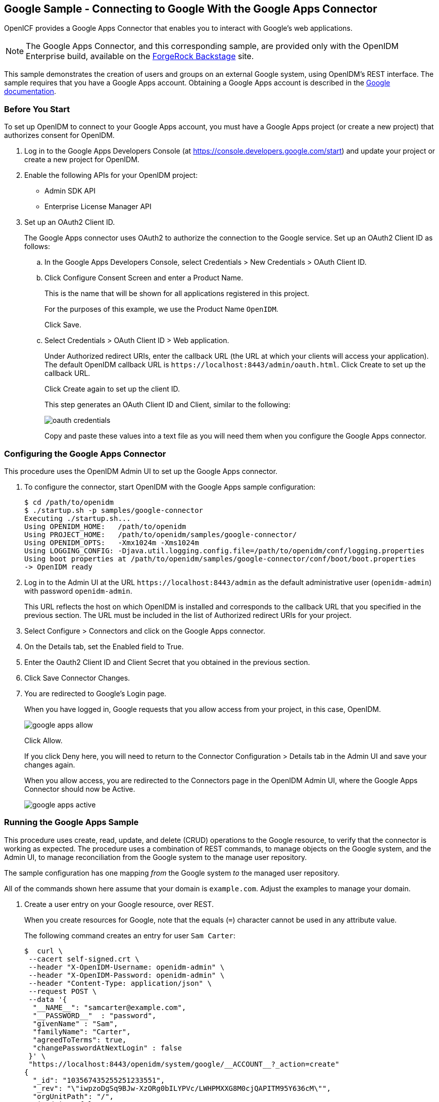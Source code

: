 ////
  The contents of this file are subject to the terms of the Common Development and
  Distribution License (the License). You may not use this file except in compliance with the
  License.
 
  You can obtain a copy of the License at legal/CDDLv1.0.txt. See the License for the
  specific language governing permission and limitations under the License.
 
  When distributing Covered Software, include this CDDL Header Notice in each file and include
  the License file at legal/CDDLv1.0.txt. If applicable, add the following below the CDDL
  Header, with the fields enclosed by brackets [] replaced by your own identifying
  information: "Portions copyright [year] [name of copyright owner]".
 
  Copyright 2017 ForgeRock AS.
  Portions Copyright 2024 3A Systems LLC.
////

:figure-caption!:
:example-caption!:
:table-caption!:


[#chap-google-sample]
== Google Sample - Connecting to Google With the Google Apps Connector

OpenICF provides a Google Apps Connector that enables you to interact with Google's web applications.

[NOTE]
====
The Google Apps Connector, and this corresponding sample, are provided only with the OpenIDM Enterprise build, available on the link:https://backstage.forgerock.com[ForgeRock Backstage, window=\_blank] site.
====
This sample demonstrates the creation of users and groups on an external Google system, using OpenIDM's REST interface. The sample requires that you have a Google Apps account. Obtaining a Google Apps account is described in the link:https://support.google.com/a/answer/53926?hl=en[Google documentation, window=\_blank].

[#google-apps-]
=== Before You Start

To set up OpenIDM to connect to your Google Apps account, you must have a Google Apps project (or create a new project) that authorizes consent for OpenIDM.

====

. Log in to the Google Apps Developers Console (at https://console.developers.google.com/start) and update your project or create a new project for OpenIDM.

. Enable the following APIs for your OpenIDM project:
+

* Admin SDK API

* Enterprise License Manager API


. Set up an OAuth2 Client ID.
+
The Google Apps connector uses OAuth2 to authorize the connection to the Google service. Set up an OAuth2 Client ID as follows:
+

.. In the Google Apps Developers Console, select Credentials > New Credentials > OAuth Client ID.

.. Click Configure Consent Screen and enter a Product Name.
+
This is the name that will be shown for all applications registered in this project.
+
For the purposes of this example, we use the Product Name `OpenIDM`.
+
Click Save.

.. Select Credentials > OAuth Client ID > Web application.
+
Under Authorized redirect URIs, enter the callback URL (the URL at which your clients will access your application). The default OpenIDM callback URL is `\https://localhost:8443/admin/oauth.html`. Click Create to set up the callback URL.
+
Click Create again to set up the client ID.
+
This step generates an OAuth Client ID and Client, similar to the following:
+

image::images/oauth-credentials.png[]
+
Copy and paste these values into a text file as you will need them when you configure the Google Apps connector.


====


[#configure-google-apps-connector]
=== Configuring the Google Apps Connector

This procedure uses the OpenIDM Admin UI to set up the Google Apps connector.

====

. To configure the connector, start OpenIDM with the Google Apps sample configuration:
+

[source, console]
----
$ cd /path/to/openidm
$ ./startup.sh -p samples/google-connector
Executing ./startup.sh...
Using OPENIDM_HOME:   /path/to/openidm
Using PROJECT_HOME:   /path/to/openidm/samples/google-connector/
Using OPENIDM_OPTS:   -Xmx1024m -Xms1024m
Using LOGGING_CONFIG: -Djava.util.logging.config.file=/path/to/openidm/conf/logging.properties
Using boot properties at /path/to/openidm/samples/google-connector/conf/boot/boot.properties
-> OpenIDM ready
----

. Log in to the Admin UI at the URL `\https://localhost:8443/admin` as the default administrative user (`openidm-admin`) with password `openidm-admin`.
+
This URL reflects the host on which OpenIDM is installed and corresponds to the callback URL that you specified in the previous section. The URL must be included in the list of Authorized redirect URIs for your project.

. Select Configure > Connectors and click on the Google Apps connector.

. On the Details tab, set the Enabled field to True.

. Enter the Oauth2 Client ID and Client Secret that you obtained in the previous section.

. Click Save Connector Changes.

. You are redirected to Google's Login page.
+
When you have logged in, Google requests that you allow access from your project, in this case, OpenIDM.
+

image::images/google-apps-allow.png[]
+
Click Allow.
+
If you click Deny here, you will need to return to the Connector Configuration > Details tab in the Admin UI and save your changes again.
+
When you allow access, you are redirected to the Connectors page in the OpenIDM Admin UI, where the Google Apps Connector should now be Active.
+

image::images/google-apps-active.png[]

====


[#running-the-google-apps-sample]
=== Running the Google Apps Sample

This procedure uses create, read, update, and delete (CRUD) operations to the Google resource, to verify that the connector is working as expected. The procedure uses a combination of REST commands, to manage objects on the Google system, and the Admin UI, to manage reconciliation from the Google system to the manage user repository.

The sample configuration has one mapping __from__ the Google system __to__ the managed user repository.

All of the commands shown here assume that your domain is `example.com`. Adjust the examples to manage your domain.

====

. Create a user entry on your Google resource, over REST.
+
When you create resources for Google, note that the equals (`=`) character cannot be used in any attribute value.
+
The following command creates an entry for user `Sam Carter`:
+

[source, console]
----
$  curl \
 --cacert self-signed.crt \
 --header "X-OpenIDM-Username: openidm-admin" \
 --header "X-OpenIDM-Password: openidm-admin" \
 --header "Content-Type: application/json" \
 --request POST \
 --data '{
  "__NAME__": "samcarter@example.com",
  "__PASSWORD__"  : "password",
  "givenName" : "Sam",
  "familyName": "Carter",
  "agreedToTerms": true,
  "changePasswordAtNextLogin" : false
 }' \
 "https://localhost:8443/openidm/system/google/__ACCOUNT__?_action=create"
{
  "_id": "103567435255251233551",
  "_rev": "\"iwpzoDgSq9BJw-XzORg0bILYPVc/LWHPMXXG8M0cjQAPITM95Y636cM\"",
  "orgUnitPath": "/",
  "isAdmin": false,
  "fullName": "Sam Carter",
  "customerId": "C02rsqddz",
  "relations": null,
  "nonEditableAliases": null,
  "suspensionReason": null,
  "includeInGlobalAddressList": true,
  "givenName": "Sam",
  "addresses": null,
  "isDelegatedAdmin": false,
  "changePasswordAtNextLogin": false,
  "isMailboxSetup": true,
  "__NAME__": "samcarter@example.com",
  "agreedToTerms": true,
  "externalIds": null,
  "ipWhitelisted": false,
  "aliases": null,
  "lastLoginTime": [
    "1970-01-01T00:00:00.000Z"
  ],
  "organizations": null,
  "suspended": false,
  "deletionTime": null,
  "familyName": "Carter",
  "ims": null,
  "creationTime": [
    "2016-02-02T12:52:30.000Z"
  ],
  "thumbnailPhotoUrl": null,
  "emails": [
    {
      "address": "samcarter@example.com",
      "primary": true
    }
  ],
  "phones": null
}
----
+
Note the ID of the new user (`103567435255251233551` in this example). You will need this ID for the update commands in this section.

. Reconcile the Google resource with the managed user repository.
+
This step should create the new user, Sam Carter (and any other users in your Google resource) in the OpenIDM managed user repository.
+
To run reconciliation follow these steps:
+

.. In the Admin UI, select Configure > Mappings.

.. Click on the sourceGoogle__ACCOUNT___managedUser mapping, and click Reconcile Now.

.. Select Manage > User and verify that the user Sam Carter has been created in the repository.


. Update Sam Carter's phone number in your Google resource by sending a PUT request with the updated data, and specifying the user `_id` in the request:
+

[source, console]
----
$ curl \
 --cacert self-signed.crt \
 --header "X-OpenIDM-Username: openidm-admin" \
 --header "X-OpenIDM-Password: openidm-admin" \
 --header "Content-Type: application/json" \
 --request PUT \
 --header "If-Match : *" \
 --data '{
  "__NAME__": "samcarter@example.com",
  "__PASSWORD__"  : "password",
  "givenName" : "Sam",
  "familyName": "Carter",
  "agreedToTerms": true,
  "changePasswordAtNextLogin" : false,
  "phones" :
   [
    {
     "value": "1234567890",
     "type": "home"
    },
    {
     "value": "0987654321",
     "type":"work"
    }
   ]
  }' \
 "https://localhost:8443/openidm/system/google/__ACCOUNT__/103567435255251233551"
{
  "_id": "103567435255251233551",
  "_rev": "\"iwpzoDgSq9BJw-XzORg0bILYPVc/vfSJgHt-STUUto4lM_4ESO9izR4\"",
...
 "emails": [
    {
      "address": "samcarter@example.com",
      "primary": true
    }
  ],
  "phones": [
    {
      "value": "1234567890",
      "type": "home"
    },
    {
      "value": "0987654321",
      "type": "work"
    }
  ]
}
----

. Read Sam Carter's entry from your Google resource by including his `_id` in the URL:
+

[source, console]
----
$ curl \
 --cacert self-signed.crt \
 --header "X-OpenIDM-Username: openidm-admin" \
 --header "X-OpenIDM-Password: openidm-admin" \
 --request GET \
 "https://localhost:8443/openidm/system/google/__ACCOUNT__/103567435255251233551"
{
  "_id": "103567435255251233551",
  "__NAME__": "samcarter@example.com",
...
 "phones": [
    {
      "value": "1234567890",
      "type": "home"
    },
    {
      "value": "0987654321",
      "type": "work"
    }
  ]
}
----

. Create a group entry on your Google resource:
+

[source, console]
----
$ curl \
 --cacert self-signed.crt \
 --header "X-OpenIDM-Username: openidm-admin" \
 --header "X-OpenIDM-Password: openidm-admin" \
 --header "Content-Type: application/json" \
 --request POST \
 --data '{
  "__NAME__": "testGroup@example.com",
  "__DESCRIPTION__": "Group used for google-connector sample.",
  "name": "TestGroup"
 }' \
 "https://localhost:8443/openidm/system/google/__GROUP__?_action=create"
 
{
  "_id": "00meukdy40gpg98",
  "_rev": "\"iwpzoDgSq9BJw-XzORg0bILYPVc/LLhHx2plMJPKeY1-h6eX_OVDi4c\"",
  "adminCreated": true,
  "__NAME__": "testgroup@example.com",
  "aliases": null,
  "nonEditableAliases": null,
  "__DESCRIPTION__": "Group used for google-connector sample.",
  "name": "TestGroup",
  "directMembersCount": 0
}
----

. Add Sam Carter to the test group you have just created. Include the `Member` endpoint, and Sam Carter's `_id` in the URL. Specify the `_id` of the group you created as the value of the `groupKey` in the JSON payload:
+

[source, console]
----
$ curl \
 --cacert self-signed.crt \
 --header "X-OpenIDM-Username: openidm-admin" \
 --header "X-OpenIDM-Password: openidm-admin" \
 --header "Content-Type: application/json" \
 --request PUT \
 --data '{
  "groupKey" : "00meukdy40gpg98",
  "role": "MEMBER",
  "__NAME__": "samcarter@example.com",
  "email": "samcarter@example.com",
  "type": "MEMBER"
 }' \
 "https://localhost:8443/openidm/system/google/Member/103567435255251233551"
{
  "_id": "00meukdy40gpg98/samcarter@example.com",
  "_rev": "\"iwpzoDgSq9BJw-XzORg0bILYPVc/CPNpkRnowkGWRvNQvUK9ev6gQ90\"",
  "__NAME__": "00meukdy40gpg98/samcarter@example.com",
  "role": "MEMBER",
  "email": "samcarter@example.com",
  "type": "USER",
  "groupKey": "103567435255251233551"
}
----

. Read the group entry by specifying the group `_id` in the request URL. Notice that the group has one member (`"directMembersCount": 1`).
+

[source, console]
----
$ curl \
 --cacert self-signed.crt \
 --header "X-OpenIDM-Username: openidm-admin" \
 --header "X-OpenIDM-Password: openidm-admin" \
 --request GET \
 "https://localhost:8443/openidm/system/google/__GROUP__/00meukdy40gpg98"
 
{
  "_id": "00meukdy40gpg98",
  "_rev": "\"iwpzoDgSq9BJw-XzORg0bILYPVc/chUdq5m5_cycV2G4sdl7ZKAF75A\"",
  "adminCreated": true,
  "__NAME__": "testgroup@example.com",
  "aliases": null,
  "nonEditableAliases": [
    "testGroup@example.test-google-a.com"
  ],
  "__DESCRIPTION__": "Group used for google-connector sample.",
  "name": "TestGroup",
  "directMembersCount": 1
}
----

. Delete the group entry.
+

[source, console]
----
$ curl \
 --cacert self-signed.crt \
 --header "X-OpenIDM-Username: openidm-admin" \
 --header "X-OpenIDM-Password: openidm-admin" \
 --request DELETE \
 "https://localhost:8443/openidm/system/google/__GROUP__/00meukdy40gpg98"
{
  "_id": "00meukdy40gpg98",
  "_rev": "\"iwpzoDgSq9BJw-XzORg0bILYPVc/chUdq5m5_cycV2G4sdl7ZKAF75A\"",
  "adminCreated": true,
  "__NAME__": "testgroup@example.com",
  "aliases": null,
  "nonEditableAliases": [
    "testGroup@example.com.test-google-a.com"
  ],
  "__DESCRIPTION__": "Group used for google-connector sample.",
  "name": "TestGroup",
  "directMembersCount": 1
}
----
+
The delete request returns the complete group object.

. Delete Sam Carter, to return your Google resource to its original state.
+

[source, console]
----
$ curl \
 --cacert self-signed.crt \
 --header "X-OpenIDM-Username: openidm-admin" \
 --header "X-OpenIDM-Password: openidm-admin" \
 --request DELETE \
 "https://localhost:8443/openidm/system/google/__ACCOUNT__/103567435255251233551"
{
  "_id": "103567435255251233551",
  "_rev": "\"iwpzoDgSq9BJw-XzORg0bILYPVc/ah6xBLujMAHieSWSisPa1CV6T3Q\"",
  "orgUnitPath": "/",
  "isAdmin": false,
  "fullName": "Sam Carter",
  "customerId": "C02rsqddz",
  "relations": null,
  "nonEditableAliases": [
    "samcarter@example.com.test-google-a.com"
  ],
  "suspensionReason": null,
  "includeInGlobalAddressList": true,
  "givenName": "Sam",
  "addresses": null,
  "isDelegatedAdmin": false,
  "changePasswordAtNextLogin": false,
  "isMailboxSetup": true,
  "__NAME__": "samcarter@example.com",
  "agreedToTerms": true,
  "externalIds": null,
  "ipWhitelisted": false,
  "aliases": null,
  "lastLoginTime": [
    "1970-01-01T00:00:00.000Z"
  ],
  "organizations": null,
  "suspended": false,
  "deletionTime": null,
  "familyName": "Carter",
  "ims": null,
  "creationTime": [
    "2016-02-02T12:52:30.000Z"
  ],
  "thumbnailPhotoUrl": null,
  "emails": [
    {
      "address": "samcarter@example.com",
      "primary": true
    }
  ],
  "phones": [
    {
      "value": "1234567890",
      "type": "home"
    },
    {
      "value": "0987654321",
      "type": "work"
    }
  ]
}
----

====
In this sample, you used the Google Apps connector to add and delete user and group objects in your Google application, and to reconcile users from your Google application to the OpenIDM managed user repository. You can expand on this sample by customizing the connector configuration to provide additional synchronization functionality between OpenIDM and your Google applications. For more information on configuring connectors, see xref:../integrators-guide/chap-resource-conf.adoc#chap-resource-conf["Connecting to External Resources"] in the __Integrator's Guide__.


